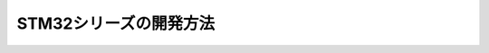 ==========================================
STM32シリーズの開発方法
==========================================
